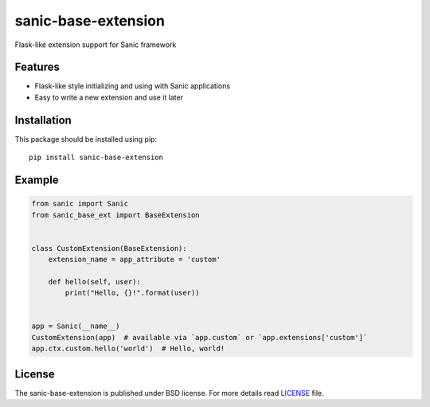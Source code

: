 sanic-base-extension
####################
Flask-like extension support for Sanic framework

Features
========
- Flask-like style initializing and using with Sanic applications
- Easy to write a new extension and use it later

Installation
============
This package should be installed using pip: ::

    pip install sanic-base-extension


Example
=======
.. code-block:: python

    from sanic import Sanic
    from sanic_base_ext import BaseExtension


    class CustomExtension(BaseExtension):
        extension_name = app_attribute = 'custom'

        def hello(self, user):
            print("Hello, {}!".format(user))


    app = Sanic(__name__)
    CustomExtension(app)  # available via `app.custom` or `app.extensions['custom']`
    app.ctx.custom.hello('world')  # Hello, world!

License
=======
The sanic-base-extension is published under BSD license. For more details read LICENSE_ file.

.. _links:
.. _LICENSE: https://github.com/Relrin/sanic-base-extension/blob/master/LICENSE